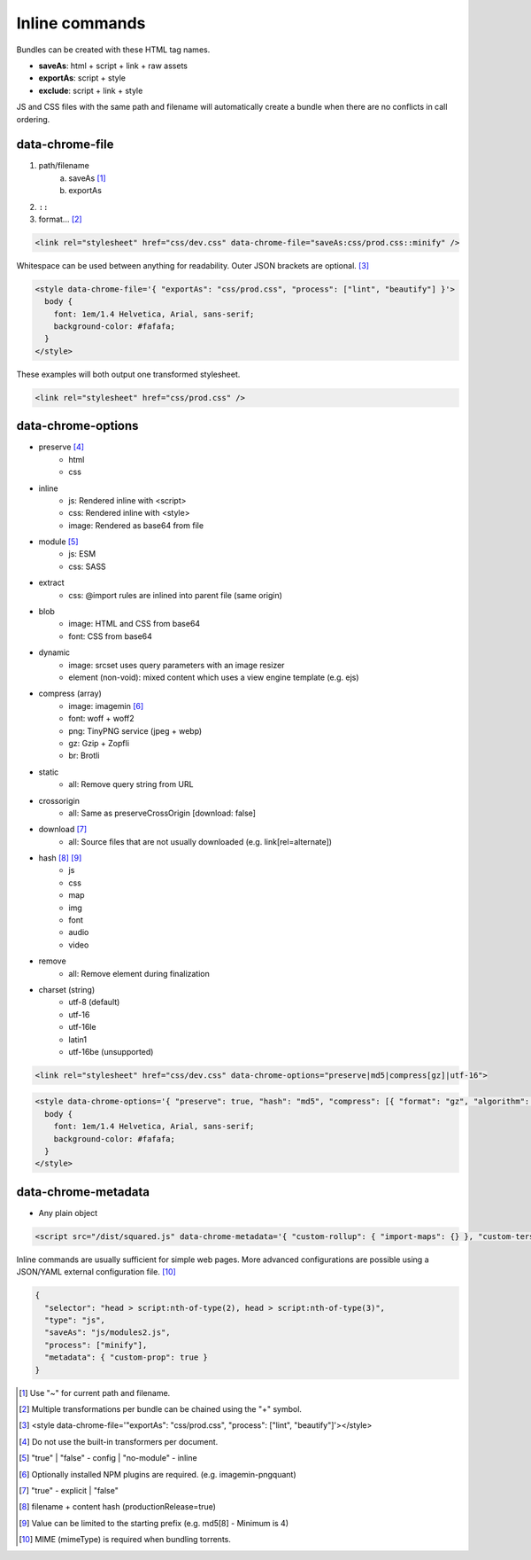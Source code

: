 Inline commands
===============

Bundles can be created with these HTML tag names.

- **saveAs**: html + script + link + raw assets
- **exportAs**: script + style
- **exclude**: script + link + style

JS and CSS files with the same path and filename will automatically create a bundle when there are no conflicts in call ordering.

data-chrome-file
---------------------

1. path/filename
    a. saveAs [#]_
    b. exportAs
2. ``::``
3. format... [#]_

.. code-block:: html

  <link rel="stylesheet" href="css/dev.css" data-chrome-file="saveAs:css/prod.css::minify" />

Whitespace can be used between anything for readability. Outer JSON brackets are optional. [#]_

.. code-block:: html

  <style data-chrome-file='{ "exportAs": "css/prod.css", "process": ["lint", "beautify"] }'>
    body {
      font: 1em/1.4 Helvetica, Arial, sans-serif;
      background-color: #fafafa;
    }
  </style>

These examples will both output one transformed stylesheet.

.. code-block:: html

  <link rel="stylesheet" href="css/prod.css" />

data-chrome-options
-------------------

* preserve [#]_
    + html
    + css
* inline
    + js: Rendered inline with <script>
    + css: Rendered inline with <style>
    + image: Rendered as base64 from file
* module [#]_
    + js: ESM
    + css: SASS
* extract
    + css: @import rules are inlined into parent file (same origin)
* blob
    + image: HTML and CSS from base64
    + font: CSS from base64
* dynamic
    + image: srcset uses query parameters with an image resizer
    + element (non-void): mixed content which uses a view engine template (e.g. ejs)
* compress (array)
    + image: imagemin [#]_
    + font: woff + woff2
    + png: TinyPNG service (jpeg + webp)
    + gz: Gzip + Zopfli
    + br: Brotli
* static
    + all: Remove query string from URL
* crossorigin
    + all: Same as preserveCrossOrigin [download: false]
* download [#]_
    + all: Source files that are not usually downloaded (e.g. link[rel=alternate])
* hash [#]_ [#]_
    + js
    + css
    + map
    + img
    + font
    + audio
    + video
* remove
    + all: Remove element during finalization
* charset (string)
    + utf-8 (default)
    + utf-16
    + utf-16le
    + latin1
    + utf-16be (unsupported)

.. code-block:: html

  <link rel="stylesheet" href="css/dev.css" data-chrome-options="preserve|md5|compress[gz]|utf-16">

.. code-block:: html

  <style data-chrome-options='{ "preserve": true, "hash": "md5", "compress": [{ "format": "gz", "algorithm": "zopfli", "level": 15 }], "encoding": "utf-16" }'>
    body {
      font: 1em/1.4 Helvetica, Arial, sans-serif;
      background-color: #fafafa;
    }
  </style>

data-chrome-metadata
--------------------

* Any plain object

.. code-block:: html

  <script src="/dist/squared.js" data-chrome-metadata='{ "custom-rollup": { "import-maps": {} }, "custom-terser": { "config": {} } }'></script>

Inline commands are usually sufficient for simple web pages. More advanced configurations are possible using a JSON/YAML external configuration file. [#]_

.. code-block::

  {
    "selector": "head > script:nth-of-type(2), head > script:nth-of-type(3)",
    "type": "js",
    "saveAs": "js/modules2.js",
    "process": ["minify"],
    "metadata": { "custom-prop": true }
  }

.. [#] Use "~" for current path and filename. 
.. [#] Multiple transformations per bundle can be chained using the "+" symbol.
.. [#] <style data-chrome-file='"exportAs": "css/prod.css", "process": ["lint", "beautify"]'></style>
.. [#] Do not use the built-in transformers per document.
.. [#] "true" | "false" - config | "no-module" - inline
.. [#] Optionally installed NPM plugins are required. (e.g. imagemin-pngquant)
.. [#] "true" - explicit | "false"
.. [#] filename + content hash (productionRelease=true)
.. [#] Value can be limited to the starting prefix (e.g. md5[8] - Minimum is 4)
.. [#] MIME (mimeType) is required when bundling torrents.